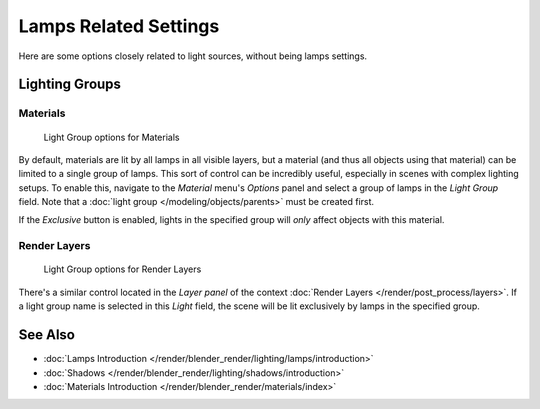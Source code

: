 
**********************
Lamps Related Settings
**********************

Here are some options closely related to light sources, without being lamps settings.


Lighting Groups
===============

Materials
---------

.. figure:: /images/Lighting-LightGr-Mat.jpg
   :width: 317px

   Light Group options for Materials


By default, materials are lit by all lamps in all visible layers, but a material
(and thus all objects using that material) can be limited to a single group of lamps.
This sort of control can be incredibly useful, especially in scenes with complex lighting setups.
To enable this, navigate to the *Material* menu's *Options*
panel and select a group of lamps in the *Light Group* field.
Note that a :doc:`light group </modeling/objects/parents>` must be created first.

If the *Exclusive* button is enabled,
lights in the specified group will *only* affect objects with this material.


Render Layers
-------------

.. figure:: /images/Lighting-LightGr-RenLay.jpg
   :width: 317px

   Light Group options for Render Layers


There's a similar control located in the *Layer panel* of the context
:doc:`Render Layers </render/post_process/layers>`.
If a light group name is selected in this *Light* field,
the scene will be lit exclusively by lamps in the specified group.


See Also
========

- :doc:`Lamps Introduction </render/blender_render/lighting/lamps/introduction>`
- :doc:`Shadows </render/blender_render/lighting/shadows/introduction>`
- :doc:`Materials Introduction </render/blender_render/materials/index>`


